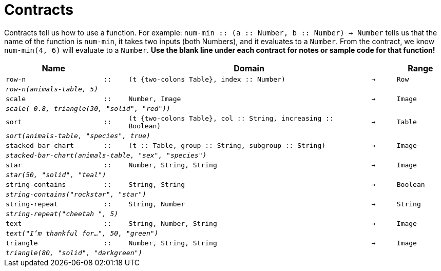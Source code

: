 [.landscape]
= Contracts

Contracts tell us how to use a function. For example: `num-min {two-colons} (a {two-colons} Number, b {two-colons} Number) -> Number` tells us that the name of the function is  `num-min`, it takes two inputs (both Numbers), and it evaluates to a  `Number`. From the contract, we know  `num-min(4, 6)` will evaluate to a  `Number`. *Use the blank line under each contract for notes or sample code for that function!*

[.contracts-table, cols="4,1,10,1,2", options="header", grid="rows"]
|===
|Name||Domain||Range

| `row-n`
| `{two-colons}`
| `(t {two-colons Table}, index {two-colons} Number)`
| `->`
| `Row`
5+|`_row-n(animals-table, 5)_`

| `scale`
| `{two-colons}`
| `Number, Image`
| `->`
| `Image`
5+|`_scale( 0.8, triangle(30, "solid", "red"))_`

| `sort`
| `{two-colons}`
| `(t {two-colons Table}, col {two-colons} String, increasing {two-colons} Boolean)`
| `->`
| `Table`
5+|`_sort(animals-table, "species", true)_`

| `stacked-bar-chart`
| `{two-colons}`
| `(t {two-colons} Table, group {two-colons} String, subgroup {two-colons} String)`
| `->`
| `Image`
5+|`_stacked-bar-chart(animals-table, "sex", "species")_`

| `star`
| `{two-colons}`
| `Number, String, String`
| `->`
| `Image`
5+| `_star(50, "solid", "teal")_`

| `string-contains`
| `{two-colons}`
| `String, String`
| `->`
| `Boolean`
5+|`_string-contains("rockstar", "star")_`

| `string-repeat`
| `{two-colons}`
| `String, Number`
| `->`
| `String`
5+|`_string-repeat("cheetah ", 5)_`

| `text`
| `{two-colons}`
| `String, Number, String`
| `->`
|  `Image`
5+| `_text("I'm thankful for...", 50, "green")_`

| `triangle`
| `{two-colons}`
| `Number, String, String`
| `->`
| `Image`
5+|`_triangle(80, "solid", "darkgreen")_`

|===
